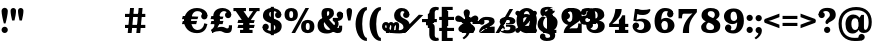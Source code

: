 SplineFontDB: 3.0
FontName: Orelega-Bold
FullName: Orelega Bold
FamilyName: Orelega
Weight: Bold
Copyright: Copyright (c) 2019 UkiyoMoji Fonts
UComments: "2019-10-17: Created with FontForge (http://fontforge.org)"
Version: 001.000
ItalicAngle: 0
UnderlinePosition: -160
UnderlineWidth: 160
Ascent: 3296
Descent: 800
InvalidEm: 0
LayerCount: 2
Layer: 0 0 "+gMyXYgAA" 1
Layer: 1 0 "+Uk2XYgAA" 0
XUID: [1021 734 -1507982095 5434]
StyleMap: 0x0020
FSType: 0
OS2Version: 0
OS2_WeightWidthSlopeOnly: 0
OS2_UseTypoMetrics: 1
CreationTime: 1571294646
ModificationTime: 1571297250
PfmFamily: 17
TTFWeight: 700
TTFWidth: 5
LineGap: 369
VLineGap: 0
OS2TypoAscent: 0
OS2TypoAOffset: 1
OS2TypoDescent: 0
OS2TypoDOffset: 1
OS2TypoLinegap: 369
OS2WinAscent: 0
OS2WinAOffset: 1
OS2WinDescent: 0
OS2WinDOffset: 1
HheadAscent: 0
HheadAOffset: 1
HheadDescent: 0
HheadDOffset: 1
OS2FamilyClass: 1025
OS2Vendor: 'Ukyo'
MarkAttachClasses: 1
DEI: 91125
LangName: 1033
Encoding: ISO8859-1
UnicodeInterp: none
NameList: AGL For New Fonts
DisplaySize: -72
AntiAlias: 0
FitToEm: 0
WinInfo: 0 13 10
BeginPrivate: 0
EndPrivate
Grid
2240 5344 m 0
 2240 -2848 l 1024
160 5344 m 4
 160 -2848 l 1028
EndSplineSet
TeXData: 1 0 0 346030 173015 115343 0 0 115343 783286 444596 497025 792723 393216 433062 380633 303038 157286 324010 404750 52429 2506097 1059062 262144
BeginChars: 256 33

StartChar: space
Encoding: 32 32 0
Width: 4096
VWidth: 0
Flags: H
LayerCount: 2
Fore
SplineSet
3440 620 m 0
 3584.76953125 619.825195312 3711.40429688 522.482421875 3748.9296875 382.71875 c 0
 3762.58886719 331.84375 3769.03808594 280.391601562 3769.03808594 228.887695312 c 0
 3769.03808594 -107.057617188 3494.66796875 -445.223632812 3157.3046875 -640 c 1
 3012.125 -494.8203125 l 1
 3309.12890625 -256.735351562 3401.80957031 -150.348632812 3405.5859375 -17.765625 c 1
 3243.26660156 -0.20703125 3120.19238281 136.733398438 3120 300 c 0
 3120 476.731445312 3263.26855469 620 3440 620 c 0
3120 1530 m 0
 3120 1706.73144531 3263.26855469 1850 3440 1850 c 0
 3616.73144531 1850 3760 1706.73144531 3760 1530 c 0
 3760 1353.26855469 3616.73144531 1210 3440 1210 c 0
 3263.26855469 1210 3120 1353.26855469 3120 1530 c 0
7830.96191406 2551.11230469 m 0
 7975.73144531 2550.9375 8102.36621094 2453.59472656 8139.89160156 2313.83105469 c 0
 8153.55078125 2262.95605469 8160 2211.50390625 8160 2160 c 0
 8160 1824.0546875 7885.62988281 1485.88867188 7548.26660156 1291.11230469 c 1
 7403.08691406 1436.29199219 l 1
 7700.09082031 1674.37695312 7792.77148438 1780.76367188 7796.54785156 1913.34667969 c 1
 7634.22851562 1930.90527344 7511.15429688 2067.84570312 7510.96191406 2231.11230469 c 0
 7510.96191406 2407.84375 7654.23046875 2551.11230469 7830.96191406 2551.11230469 c 0
8731.0703125 2551.11230469 m 0
 8875.83984375 2550.9375 9002.47460938 2453.59472656 9040 2313.83105469 c 0
 9053.65917969 2262.95605469 9060.10839844 2211.50390625 9060.10839844 2160 c 0
 9060.10839844 1824.0546875 8785.73828125 1485.88867188 8448.375 1291.11230469 c 1
 8303.1953125 1436.29199219 l 1
 8600.19921875 1674.37695312 8692.87988281 1780.76367188 8696.65625 1913.34667969 c 1
 8534.33691406 1930.90527344 8411.26269531 2067.84570312 8411.0703125 2231.11230469 c 0
 8411.0703125 2407.84375 8554.33886719 2551.11230469 8731.0703125 2551.11230469 c 0
8731.0703125 2551.11230469 m 0
 8875.83984375 2550.9375 9002.47460938 2453.59472656 9040 2313.83105469 c 0
 9053.65917969 2262.95605469 9060.10839844 2211.50390625 9060.10839844 2160 c 0
 9060.10839844 1824.0546875 8785.73828125 1485.88867188 8448.375 1291.11230469 c 1
 8303.1953125 1436.29199219 l 1
 8600.19921875 1674.37695312 8692.87988281 1780.76367188 8696.65625 1913.34667969 c 1
 8534.33691406 1930.90527344 8411.26269531 2067.84570312 8411.0703125 2231.11230469 c 0
 8411.0703125 2407.84375 8554.33886719 2551.11230469 8731.0703125 2551.11230469 c 0
6825.69433594 1291.11230469 m 0
 6680.92480469 1291.28710938 6554.29003906 1388.62988281 6516.76464844 1528.39355469 c 0
 6503.10546875 1579.26855469 6496.65625 1630.72070312 6496.65625 1682.22460938 c 0
 6496.65625 2018.16992188 6771.02636719 2356.3359375 7108.38964844 2551.11230469 c 1
 7253.56933594 2405.93261719 l 1
 6956.56542969 2167.84765625 6863.88476562 2061.4609375 6860.10839844 1928.87792969 c 1
 7022.42773438 1911.31933594 7145.50195312 1774.37890625 7145.69433594 1611.11230469 c 0
 7145.69433594 1434.38085938 7002.42578125 1291.11230469 6825.69433594 1291.11230469 c 0
5925.5859375 1291.11230469 m 0
 5780.81640625 1291.28710938 5654.18164062 1388.62988281 5616.65625 1528.39355469 c 0
 5602.99707031 1579.26855469 5596.54785156 1630.72070312 5596.54785156 1682.22460938 c 0
 5596.54785156 2018.16992188 5870.91796875 2356.3359375 6208.28125 2551.11230469 c 1
 6353.4609375 2405.93261719 l 1
 6056.45703125 2167.84765625 5963.77636719 2061.4609375 5960 1928.87792969 c 1
 6122.31933594 1911.31933594 6245.39355469 1774.37890625 6245.5859375 1611.11230469 c 0
 6245.5859375 1434.38085938 6102.31738281 1291.11230469 5925.5859375 1291.11230469 c 0
EndSplineSet
EndChar

StartChar: exclam
Encoding: 33 33 1
Width: 960
VWidth: 0
Flags: HW
LayerCount: 2
Fore
SplineSet
160 300 m 0
 160 476.73046875 303.268554688 620 480 620 c 0
 656.731445312 620 800 476.73046875 800 300 c 0
 800 123.268554688 656.731445312 -20 480 -20 c 0
 303.268554688 -20 160 123.268554688 160 300 c 0
480 2560 m 0
 656.731445312 2560 800 2416.73144531 800 2240 c 0
 800 1928.62988281 659.838867188 1303.12597656 563.6796875 960 c 1
 396.3203125 960 l 1
 300.161132812 1303.12597656 160 1928.62988281 160 2240 c 0
 160 2416.73144531 303.268554688 2560 480 2560 c 0
EndSplineSet
EndChar

StartChar: quotedbl
Encoding: 34 34 2
Width: 1640
VWidth: 0
Flags: HW
LayerCount: 2
Back
SplineSet
440 2560 m 4
 594.639648438 2560 720 2434.63964844 720 2280 c 4
 720 2007.55078125 640 1600 560 1280 c 5
 320 1280 l 5
 240 1600 160 2007.55078125 160 2280 c 4
 160 2434.63964844 285.360351562 2560 440 2560 c 4
1200 2560 m 0
 1354.63964844 2560 1480 2434.63964844 1480 2280 c 0
 1480 2007.55078125 1400 1600 1320 1280 c 1
 1080 1280 l 1
 1000 1600 920 2007.55078125 920 2280 c 0
 920 2434.63964844 1045.36035156 2560 1200 2560 c 0
EndSplineSet
Fore
Refer: 7 39 N 1 0 0 1 760 0 2
Refer: 7 39 N 1 0 0 1 0 0 2
EndChar

StartChar: numbersign
Encoding: 35 35 3
Width: 24185
VWidth: 0
Flags: HW
LayerCount: 2
Fore
SplineSet
10759.9960938 2480 m 1
 11159.9970703 2480 l 1
 10919.9980469 0 l 1
 10519.9970703 0 l 1
 10759.9960938 2480 l 1
11639.9960938 2480 m 1
 12039.9970703 2480 l 1
 11799.9980469 0 l 1
 11399.9980469 0 l 1
 11639.9960938 2480 l 1
12320 1960 m 1
 12320 1640 l 1
 10240 1640 l 1
 10240 1960 l 1
 12320 1960 l 1
12320 840 m 1
 12320 520 l 1
 10240 520 l 1
 10240 840 l 1
 12320 840 l 1
17600 2520 m 0
 17958.1162109 2520 18241.0283203 2417.20019531 18440 2240 c 0
 18605.5400391 2092.578125 18680 1960 18680 1720 c 1
 18200 1800 l 1
 18118.8759766 2108.02539062 17928.7197266 2200 17640 2200 c 0
 17227.5 2200 17000 1767.35546875 17000 1240 c 0
 17000 712.64453125 17280.5917969 280 17680 280 c 0
 18023.1679688 280 18311.4921875 575.583007812 18360 1000 c 1
 18680 920 l 1
 18573.0361328 398.53515625 18314.1357422 -40 17600 -40 c 0
 16745.8837891 -40 16280 600 16280 1240 c 0
 16280 1880 16745.8837891 2520 17600 2520 c 0
18040.0039062 1720 m 0
 18040.0039062 1896.73144531 18183.2724609 2040 18360.0039062 2040 c 0
 18536.7353516 2040 18680.0039062 1896.73144531 18680.0039062 1720 c 0
 18680.0039062 1543.26855469 18536.7353516 1400 18360.0039062 1400 c 0
 18183.2724609 1400 18040.0039062 1543.26855469 18040.0039062 1720 c 0
17745.5556641 1680 m 1
 17659.8115234 1359.99902344 l 1
 16074.2558594 1360.00097656 l 1
 16160 1680.00195312 l 1
 17745.5556641 1680 l 1
17616.9404297 1200.00097656 m 1
 17531.1962891 880 l 1
 16074.2558594 880.001953125 l 1
 16160 1200.00292969 l 1
 17616.9404297 1200.00097656 l 1
19240 160 m 1
 19200 0 l 1
 19040 320 l 1
 19280 480 19400 640 19400 880 c 0
 19400 1200 19281.4482422 1360 19280 1720 c 0
 19278.0195312 2211.10253906 19680 2520 20240 2520 c 0
 20600 2520 21120 2301.82226562 21120 1840 c 1
 20800 1840 l 1
 20800 2080 20600 2200 20360 2200 c 0
 20160 2200 19920 2040 19920 1720 c 0
 19920 1520 19960 1400.171875 19960 1240 c 0
 19960 840 19600 360 19240 160 c 1
20480 1840 m 0
 20480 2016.73144531 20623.2685547 2160 20800 2160 c 0
 20976.7314453 2160 21120 2016.73144531 21120 1840 c 0
 21120 1663.26855469 20976.7314453 1520 20800 1520 c 0
 20623.2685547 1520 20480 1663.26855469 20480 1840 c 0
19120 240 m 0
 19543.4277344 577.930664062 19880 640 20160 640 c 0
 20440 640 20560 480 20680 480 c 0
 20840 480 20880 501.8828125 20880 800 c 1
 21200 800 l 1
 21200 200 21120 0 20680 0 c 0
 20280 0 20240 200 19960 200 c 0
 19680 200 19418.7158203 150.966796875 19200 0 c 1024
20320 1680 m 1
 20234.2558594 1359.99902344 l 1
 19000 1360.00097656 l 1
 19085.7441406 1680.00195312 l 1
 20320 1680 l 1
20320 1200.00097656 m 1
 20234.2558594 880 l 1
 19000 880.001953125 l 1
 19085.7441406 1200.00292969 l 1
 20320 1200.00097656 l 1
21345.4521484 2480 m 1
 22625.4521484 2480 l 1
 22625.4521484 2160 l 1
 21345.4521484 2160 l 1
 21345.4521484 2480 l 1
22945.4521484 2480 m 1
 24025.4521484 2480 l 1
 24025.4521484 2160 l 1
 22945.4521484 2160 l 1
 22945.4521484 2480 l 1
23486.6542969 2348.21484375 m 1
 23745.4501953 2160 l 1
 22880.2822266 970.39453125 l 1
 22621.4863281 1158.609375 l 1
 23486.6542969 2348.21484375 l 1
22400 1040 m 1
 21585.4521484 2160 l 1
 22376.8115234 2160 l 1
 22917.5839844 1416.4296875 l 1
 22400 1040 l 1
22341.4882812 1320 m 1
 22981.4882812 1320 l 1
 22981.4882812 320 l 1
 23301.4882812 320 l 1
 23301.4882812 0 l 1
 22021.4882812 0 l 1
 22021.4882812 320 l 1
 22341.4882812 320 l 1
 22341.4882812 1320 l 1
23520 1320 m 1
 23434.2558594 999.999023438 l 1
 21760 1000.00097656 l 1
 21845.7441406 1320.00195312 l 1
 23520 1320 l 1
23520 840.000976562 m 1
 23434.2558594 520 l 1
 21760 520.001953125 l 1
 21845.7441406 840.002929688 l 1
 23520 840.000976562 l 1
EndSplineSet
EndChar

StartChar: dollar
Encoding: 36 36 4
Width: 2280
VWidth: 0
Flags: HW
LayerCount: 2
Fore
SplineSet
840 1920 m 4
 840 1321.78417969 2112 1553.953125 2120 720 c 4
 2124.22363281 279.850585938 1720 -40 1160 -40 c 4
 800 -40 160 131.478515625 160 640 c 5
 480 640 l 5
 480 400 720 280 1040 280 c 4
 1320 280 1480 360 1480 560 c 4
 1480 1158.21386719 208 926.045898438 200 1760 c 4
 195.776367188 2200.14941406 560 2520 1120 2520 c 4
 1480 2520 2080 2348.52148438 2080 1840 c 5
 1760 1840 l 5
 1760 2080 1560 2200 1240 2200 c 4
 960 2200 840 2120 840 1920 c 4
800 640 m 4
 800 463.268554688 656.731445312 320 480 320 c 4
 303.268554688 320 160 463.268554688 160 640 c 4
 160 816.731445312 303.268554688 960 480 960 c 4
 656.731445312 960 800 816.731445312 800 640 c 4
1440 1840 m 4
 1440 2016.73144531 1583.26855469 2160 1760 2160 c 4
 1936.73144531 2160 2080 2016.73144531 2080 1840 c 4
 2080 1663.26855469 1936.73144531 1520 1760 1520 c 4
 1583.26855469 1520 1440 1663.26855469 1440 1840 c 4
1000 2640 m 5
 1320 2640 l 5
 1320 -160 l 5
 1000 -160 l 5
 1000 2640 l 5
EndSplineSet
EndChar

StartChar: percent
Encoding: 37 37 5
Width: 3374
VWidth: 0
Flags: HW
LayerCount: 2
Back
SplineSet
2218.45214844 2480 m 5
 2587.95214844 2480 l 5
 1156.12402344 0 l 5
 786.624023438 0 l 5
 2218.45214844 2480 l 5
EndSplineSet
Fore
SplineSet
840 2520 m 0
 1200 2519.99804688 1520 2350 1520 1840 c 0
 1520 1330 1200 1160.00195312 840 1160 c 0
 480 1160.00195312 160 1330 160 1840 c 0
 160 2350 480 2519.99804688 840 2520 c 0
840 2200 m 0
 720 2200 640 2140 640 1840 c 0
 640 1540 720 1480 840 1480 c 0
 960 1480 1040 1540 1040 1840 c 0
 1040 2140 960 2200 840 2200 c 0
2534.58007812 1320 m 0
 2894.58007812 1319.99804688 3214.58007812 1150 3214.58007812 640 c 0
 3214.58007812 130 2894.58007812 -39.998046875 2534.58007812 -40 c 0
 2174.58007812 -39.998046875 1854.58007812 130 1854.58007812 640 c 0
 1854.58007812 1150 2174.58007812 1319.99804688 2534.58007812 1320 c 0
2534.58007812 1000 m 0
 2414.58007812 1000 2334.58007812 940 2334.58007812 640 c 0
 2334.58007812 340 2414.58007812 280 2534.58007812 280 c 0
 2654.58007812 280 2734.58007812 340 2734.58007812 640 c 0
 2734.58007812 940 2654.58007812 1000 2534.58007812 1000 c 0
EndSplineSet
Refer: 15 47 S 1 0 0 1 707 0 2
EndChar

StartChar: ampersand
Encoding: 38 38 6
Width: 2936
VWidth: 0
Flags: HW
LayerCount: 2
Fore
SplineSet
1120 1920 m 4
 1128.65625 1639.98730469 1306.30566406 1354.78027344 1560 1080 c 4
 1849.91210938 765.9921875 2109.33984375 480 2280 480 c 4
 2338.68359375 480 2360 520 2360 720 c 5
 2680 720 l 5
 2680 560 l 6
 2680 287.497070312 2666.55175781 235.26953125 2600 120 c 4
 2530.71582031 0 2377.05859375 -44.0068359375 2200 -40 c 4
 1823.76757812 -31.4853515625 1473.32910156 322.79296875 1120 720 c 4
 759.59375 1125.16210938 560 1576.62890625 560 1920 c 4
 560 2240 656 2520 1176 2520 c 4
 1656 2520 1840 2360 1840 1960 c 5
 1360 2000 l 5
 1360 2160 1320 2200 1240 2200 c 4
 1160 2200 1113.8203125 2119.90429688 1120 1920 c 4
2120 1840 m 4
 2120 2016.73144531 2263.26855469 2160 2440 2160 c 4
 2616.73144531 2160 2760 2016.73144531 2760 1840 c 4
 2760 1663.26855469 2616.73144531 1520 2440 1520 c 4
 2263.26855469 1520 2120 1663.26855469 2120 1840 c 4
1360 2000 m 5
 1840 1960 l 5
 1840 1720 1642.94824219 1555.48730469 1400 1400 c 4
 1309.45800781 1342.05371094 1004.85253906 1188.28417969 920 1160 c 4
 859.392578125 1139.79785156 800 1081.78808594 800 880 c 4
 800 600 991.564453125 320 1280 320 c 4
 1403.99609375 320 1571.33203125 379.10546875 1660.828125 480 c 4
 1744.20800781 573.997070312 2056.23242188 446.051757812 1880 252.1953125 c 4
 1724.68847656 81.3486328125 1447.88769531 -40 1120 -40 c 4
 420.059570312 -40 160 320 160 800 c 4
 160 1160 400 1420 640 1480 c 4
 960 1560 1058.20800781 1654.80273438 1200 1720 c 4
 1325.89355469 1777.88671875 1360 1880 1360 2000 c 5
2717.12792969 2000 m 5
 2769.87988281 1908.63183594 2776 1807.36035156 2776 1708.39355469 c 4
 2776 1460.75 2553.16015625 1227.53417969 2240 1200 c 5
 2360 1040 2360 640 2120 480 c 5
 1800 680 l 5
 1960 760 2040 1120 1720 1200 c 5
 1720 1520 l 5
 2160 1520 l 6
 2370.40820312 1520 2532.37597656 1680 2440 1840 c 5
 2717.12792969 2000 l 5
EndSplineSet
EndChar

StartChar: quotesingle
Encoding: 39 39 7
Width: 880
VWidth: 0
Flags: HW
LayerCount: 2
Fore
SplineSet
440 2560 m 4
 594.639648438 2560 720 2434.63964844 720 2280 c 4
 720 2007.55078125 640 1600 560 1280 c 5
 320 1280 l 5
 240 1600 160 2007.55078125 160 2280 c 4
 160 2434.63964844 285.360351562 2560 440 2560 c 4
EndSplineSet
EndChar

StartChar: parenleft
Encoding: 40 40 8
Width: 1479
VWidth: 0
Flags: HW
LayerCount: 2
Fore
SplineSet
1319.9921875 -480 m 1
 1319.9921875 -800 l 1
 559.9921875 -800 160 144.647460938 160 920 c 0
 160 1695.35253906 559.9921875 2640 1319.9921875 2640 c 1
 1319.9921875 2320 l 1
 1039.9921875 2323.76464844 840 1649.02050781 840 920 c 0
 840 190.979492188 1039.9921875 -480 1319.9921875 -480 c 1
EndSplineSet
EndChar

StartChar: parenright
Encoding: 41 41 9
Width: 1479
VWidth: 0
Flags: HW
LayerCount: 2
Fore
Refer: 8 40 N 1 0 0 1 0 0 2
EndChar

StartChar: asterisk
Encoding: 42 42 10
Width: 4096
VWidth: 0
Flags: HW
LayerCount: 2
Fore
SplineSet
14760 1892.85449219 m 0
 15201.5996094 1892.85449219 15560 1534.45507812 15560 1092.85449219 c 0
 15560 651.254882812 15201.5996094 292.854492188 14760 292.854492188 c 0
 14318.4003906 292.854492188 13960 651.254882812 13960 1092.85449219 c 0
 13960 1534.45507812 14318.4003906 1892.85449219 14760 1892.85449219 c 0
14760 1572.85449219 m 0
 14495.0400391 1572.85449219 14280 1357.81445312 14280 1092.85449219 c 0
 14280 827.89453125 14495.0400391 612.854492188 14760 612.854492188 c 0
 15024.9599609 612.854492188 15240 827.89453125 15240 1092.85449219 c 0
 15240 1357.81445312 15024.9599609 1572.85449219 14760 1572.85449219 c 0
2000 2520 m 0
 2432.98046875 2520 2800 2293.6796875 2800 1840 c 1
 2480 1840 l 1
 2357.54003906 2007.36132812 l 1
 2357.54003906 2135.64160156 2216.31152344 2200 2120 2200 c 0
 1960 2200 1880 2120 1880 1920 c 0
 1880 1321.78417969 2832 1553.953125 2840 720 c 0
 2844.22363281 279.850585938 2360 -40 1800 -40 c 0
 720 -40 0 131.478515625 0 640 c 1
 320 640 l 1
 320 360 960 280 1680 280 c 0
 1960 280 2200 360 2200 560 c 0
 2200 1158.21386719 1248 926.045898438 1240 1760 c 0
 1235.77636719 2200.14941406 1560 2520 2000 2520 c 0
2160 1840 m 0
 2160 2016.73144531 2303.26855469 2160 2480 2160 c 0
 2656.73144531 2160 2800 2016.73144531 2800 1840 c 0
 2800 1663.26855469 2656.73144531 1520 2480 1520 c 0
 2303.26855469 1520 2160 1663.26855469 2160 1840 c 0
392 1080 m 0
 636.66015625 1080 689.024414062 962.0546875 720 800 c 1
 640 800 l 1
 787.368164062 800 l 1
 796.904296875 750.096679688 798.31640625 696.151367188 792 640 c 2
 720 0 l 1
 400 0 l 1
 472 640 l 2
 481.068359375 720.594726562 440.971679688 760 392 760 c 0
 352 760 320 720 320 640 c 1
 0 640 l 1
 0 920 192 1080 392 1080 c 0
920 1080 m 0
 1134.07617188 1080 1183.93164062 962.055664062 1200 800 c 1
 1160 800 l 1
 1274.69628906 800 l 1
 1279.64355469 750.096679688 1278.31640625 696.151367188 1272 640 c 2
 1200 0 l 1
 880 0 l 1
 952 640 l 2
 961.068359375 720.594726562 920.971679688 760 872 760 c 0
 832 760 792 720 792 640 c 1
 640 760 l 1
 640 960 800 1080 920 1080 c 0
1440 1080 m 0
 1720 1080 1778.83203125 878.49609375 1752 640 c 2
 1680 0 l 1
 1360 0 l 1
 1432 640 l 2
 1441.06835938 720.594726562 1400.97167969 760 1352 760 c 0
 1312 760 1272 720 1272 640 c 1
 1120 760 l 1
 1120 960 1320 1080 1440 1080 c 0
5440 2640 m 0
 5640 2640 5767.24414062 2612.02539062 5840 2560 c 1
 5752 2288 l 1
 5728.59570312 2311.24414062 5657.06835938 2320 5600 2320 c 0
 5507.01171875 2320 5400 2200 5400 2080 c 2
 5400 1320 l 2
 5400 1040 5320 955.025390625 5040 880 c 1
 5040 760 l 1
 4520 760 l 1
 4520 1080 l 1
 4640 1080 l 2
 4774.4921875 1080 4840 1176.171875 4840 1280 c 2
 4840 2040 l 2
 4840 2400 5120 2640 5440 2640 c 0
5440 -800 m 0
 5120 -800 4840 -560 4840 -200 c 2
 4840 560 l 2
 4840 663.828125 4774.4921875 760 4640 760 c 2
 4520 760 l 1
 4520 1080 l 1
 5040 1080 l 1
 5040 960 l 1
 5320 884.974609375 5400 800 5400 520 c 2
 5400 -240 l 2
 5400 -360 5507.01171875 -480 5600 -480 c 0
 5657.06835938 -480 5728.59570312 -471.244140625 5752 -448 c 1
 5840 -720 l 1
 5767.24414062 -772.025390625 5640 -800 5440 -800 c 0
6120 2640 m 1
 7240 2640 l 1
 7240 2320 l 1
 6680 2320 l 1
 6680 -480 l 1
 7240 -480 l 1
 7240 -800 l 1
 6120 -800 l 1
 6120 2640 l 1
8680 2376 m 1
 8680 2056 l 1
 8680 1145.7265625 l 1
 8600 1185.7265625 l 1
 8600 1465.7265625 8360 1730.74121094 8360 2056 c 0
 8360 2232.73144531 8503.26757812 2376 8680 2376 c 1
8680 2376 m 1
 8856.73242188 2376 9000 2232.73144531 9000 2056 c 0
 9000 1730.74121094 8760 1465.7265625 8760 1185.7265625 c 1
 8680 1145.7265625 l 1
 8680 2056 l 1
 8680 2376 l 1
9850.05957031 1525.90039062 m 1
 9545.71972656 1427.01464844 l 1
 8680 1145.72460938 l 1
 8693.3203125 1234.16992188 l 1
 8959.61621094 1320.69433594 9137.49609375 1630.84179688 9446.8359375 1731.35253906 c 0
 9614.91601562 1785.96582031 9795.44433594 1693.98242188 9850.05957031 1525.90039062 c 1
9850.05957031 1525.90136719 m 1
 9904.671875 1357.81933594 9812.68847656 1177.29101562 9644.60839844 1122.67773438 c 0
 9335.26757812 1022.16699219 9009.05957031 1168.52636719 8742.76367188 1082.00195312 c 1
 8680 1145.72558594 l 1
 9545.71972656 1427.015625 l 1
 9850.05957031 1525.90136719 l 1
9403.13574219 150.413085938 m 1
 9215.04394531 409.298828125 l 1
 8680 1145.72558594 l 1
 8768.23242188 1160.38769531 l 1
 8932.81152344 933.862304688 9282.74804688 860.530273438 9473.92773438 597.389648438 c 0
 9577.80761719 454.411132812 9546.11230469 254.293945312 9403.13574219 150.413085938 c 1
9403.13574219 150.415039062 m 1
 9260.15625 46.5341796875 9060.03613281 78.23046875 8956.15625 221.208984375 c 0
 8764.97558594 484.348632812 8803.36816406 839.818359375 8638.78808594 1066.34375 c 1
 8679.99609375 1145.7265625 l 1
 9215.04394531 409.299804688 l 1
 9403.13574219 150.415039062 l 1
7956.86425781 150.413085938 m 1
 8144.95605469 409.298828125 l 1
 8680 1145.72558594 l 1
 8721.21191406 1066.34179688 l 1
 8556.63183594 839.817382812 8595.02441406 484.34765625 8403.83984375 221.20703125 c 0
 8299.96386719 78.228515625 8099.84375 46.533203125 7956.86425781 150.413085938 c 1
7956.86425781 150.413085938 m 1
 7813.88769531 254.293945312 7782.19238281 454.411132812 7886.07226562 597.389648438 c 0
 8077.25195312 860.530273438 8427.18847656 933.862304688 8591.76757812 1160.38769531 c 1
 8680 1145.72558594 l 1
 8144.95605469 409.298828125 l 1
 7956.86425781 150.413085938 l 1
7509.94042969 1525.90039062 m 1
 7814.28027344 1427.01464844 l 1
 8680 1145.72460938 l 1
 8617.23632812 1082.00097656 l 1
 8350.94042969 1168.52539062 8024.73242188 1022.16601562 7715.39160156 1122.67675781 c 0
 7547.31152344 1177.2890625 7455.328125 1357.81835938 7509.94042969 1525.90039062 c 1
7509.94042969 1525.8984375 m 1
 7564.55175781 1693.98046875 7745.08398438 1785.96484375 7913.1640625 1731.3515625 c 0
 8222.50390625 1630.84082031 8400.38378906 1320.69335938 8666.6796875 1234.16894531 c 1
 8680 1145.72363281 l 1
 7814.28027344 1427.01367188 l 1
 7509.94042969 1525.8984375 l 1
15624 2224 m 0
 15756.5478516 2224 15864 2116.54785156 15864 1984 c 0
 15864 1917.72558594 15837.1357422 1857.72851562 15793.7041016 1814.296875 c 0
 15632.8320312 1653.421875 15511.1240234 1757.99023438 15313.1318359 1560 c 1
 15200 1560 l 1
 15200 1673.1328125 l 1
 15397.9921875 1871.12304688 15293.4199219 1992.828125 15454.2958984 2153.703125 c 0
 15497.7236328 2197.13476562 15557.7236328 2224 15624 2224 c 0
15864 256 m 0
 15864 123.452148438 15756.5478516 16 15624 16 c 0
 15557.7236328 16 15497.7275391 42.8642578125 15454.2958984 86.2958984375 c 0
 15293.4199219 247.16796875 15397.9882812 368.875976562 15200 566.868164062 c 1
 15200 680 l 1
 15313.1318359 680 l 1
 15511.1240234 482.0078125 15632.828125 586.580078125 15793.7041016 425.704101562 c 0
 15837.1357422 382.276367188 15864 322.276367188 15864 256 c 0
13896 16 m 0
 13763.4521484 16 13656 123.452148438 13656 256 c 0
 13656 322.274414062 13682.8642578 382.271484375 13726.2958984 425.703125 c 0
 13887.1679688 586.578125 14008.8759766 482.009765625 14206.8681641 680 c 1
 14320 680 l 1
 14320 566.8671875 l 1
 14122.0078125 368.876953125 14226.5800781 247.171875 14065.7041016 86.296875 c 0
 14022.2763672 42.865234375 13962.2763672 16 13896 16 c 0
13656 1984 m 0
 13656 2116.54785156 13763.4521484 2224 13896 2224 c 0
 13962.2763672 2224 14022.2724609 2197.13574219 14065.7041016 2153.70410156 c 0
 14226.5800781 1992.83203125 14122.0117188 1871.12402344 14320 1673.13183594 c 1
 14320 1560 l 1
 14206.8681641 1560 l 1
 14008.8759766 1757.9921875 13887.171875 1653.41992188 13726.2958984 1814.29589844 c 0
 13682.8642578 1857.72363281 13656 1917.72363281 13656 1984 c 0
EndSplineSet
EndChar

StartChar: plus
Encoding: 43 43 11
Width: 4096
VWidth: 0
Flags: H
LayerCount: 2
Fore
SplineSet
4560 1600 m 1
 4960 1600 l 1
 4960 320 l 1
 5280 320 l 1
 5280 0 l 1
 4079.99121094 0 l 1
 4079.99121094 320 l 1
 4400 320 l 1
 4400 960 l 1
 4079.99121094 960 l 1
 4079.99121094 1280 l 1
 4159.99121094 1280 l 2
 4320 1280 4400 1322.87207031 4560 1600 c 1
5840 1120 m 0
 5840 1274.63964844 5965.36035156 1400 6120 1400 c 0
 6274.63964844 1400 6400 1274.63964844 6400 1120 c 0
 6400 965.360351562 6274.63964844 840 6120 840 c 0
 5965.36035156 840 5840 965.360351562 5840 1120 c 0
5840 1120 m 0
 5840 1400 6160 1640 6520 1640 c 0
 7219.94140625 1640 7440 1520 7440 1160 c 0
 7440 720 6360 480 6360 320 c 1
 6146.984375 156.830078125 5840 0 5840 0 c 1
 5840 560 6240 760 6600 920 c 0
 6731.79199219 978.57421875 6880 1080 6880 1160 c 0
 6880 1280 6808.43554688 1320 6520 1320 c 0
 6280.48730469 1320 6091.42871094 1120 6160 1000 c 1024
7920 480 m 0
 7920 634.639648438 8045.36035156 760 8200 760 c 0
 8354.63964844 760 8480 634.639648438 8480 480 c 0
 8480 325.360351562 8354.63964844 200 8200 200 c 0
 8045.36035156 200 7920 325.360351562 7920 480 c 0
7920 480 m 0
 7920 200 8100.05859375 -40 8800 -40 c 0
 9400 -40 9600 160 9600 480 c 0
 9600 720 9479.99121094 840 8999.99121094 840 c 2
 8600 840 l 1
 8600 640 l 1
 8800 640 l 2
 9000 640 9040 600 9040 520 c 0
 9040 320 8920 280 8719.99121094 280 c 0
 8480.47851562 280 8320 330.717773438 8360 480 c 1024
10719.9912109 1600 m 1
 11279.9912109 1600 l 1
 11120 1200 10800 880 10520 720 c 1
 10999.9912109 720 l 1
 10999.9912109 1000 l 1
 11120 1080 11200 1200 11240 1280 c 1
 11480 1280 l 1
 11480 720 l 1
 11680 720 l 1
 11680 400 l 1
 11480 400 l 1
 11480 320 l 1
 11680 320 l 1
 11680 0 l 1
 10640 0 l 1
 10640 320 l 1
 10999.9912109 320 l 1
 10999.9912109 400 l 1
 10079.9912109 400 l 1
 10079.9912109 720 l 1
 10360 960 10600 1280 10719.9912109 1600 c 1
5840 0 m 1
 7440 0 l 1
 7440 640 l 1
 7080 640 l 1
 7080 400 l 1
 6320 400 l 1025
7960 1120 m 0
 7960 1274.63964844 8085.36035156 1400 8240 1400 c 0
 8394.63964844 1400 8520 1274.63964844 8520 1120 c 0
 8520 965.360351562 8394.63964844 840 8240 840 c 0
 8085.36035156 840 7960 965.360351562 7960 1120 c 0
7960 1120 m 0
 7960 1400 8160 1640 8800 1640 c 0
 9360 1640 9560 1400 9560 1160 c 0
 9560 920 9280 800 8999.99121094 800 c 2
 8600 800 l 1
 8600 960 l 1
 8800 960 l 2
 9000 960 9000 1040 9000 1120 c 0
 9000 1280 8920 1320 8719.99121094 1320 c 0
 8480.47851562 1320 8400 1269.28222656 8440 1120 c 1024
13040 2240 m 0
 13040 2394.63964844 13165.3603516 2520 13320 2520 c 0
 13474.6396484 2520 13600 2394.63964844 13600 2240 c 0
 13600 2085.36035156 13474.6396484 1960 13320 1960 c 0
 13165.3603516 1960 13040 2085.36035156 13040 2240 c 0
13120 -280 m 0
 13120 -70.599609375 12843.6035156 -55.5732421875 12584.7744141 24.4189453125 c 0
 12160 155.696289062 11840 440 11840 880 c 0
 11840 1280 12080 1640 12560 1800 c 1
 12760 1640 l 1
 12560 1540 12400 1259.75585938 12400 1000 c 0
 12400 680 12520.6953125 489.794921875 12935.5849609 375.876953125 c 0
 13240.2275391 292.229492188 13640 221.974609375 13640 -200 c 0
 13640 -680 13240 -800 12762.4121094 -800 c 0
 12360 -800 12080 -640 12080 -360 c 1
 12080 -360 l 1
 12560 -360 l 1
 12600 -429.284179688 12640 -480 12800 -480 c 0
 13080 -480 13120 -410.896484375 13120 -280 c 0
13160 80 m 0
 13480 200 13880 449.083007812 13880 1080 c 0
 13880 1480 13491.4775391 1784.74316406 12935.5849609 1935.87695312 c 0
 12749.1767578 1986.55664062 12600 2048.22070312 12600 2200 c 0
 12600 2330.89648438 12708.0400391 2360 12880 2360 c 0
 13040 2360 13080 2309.28417969 13120 2240 c 1
 13600 2240 l 1
 13600 2440 13360 2640 12917.5878906 2640 c 0
 12520 2640 12120 2560 12120 2080 c 0
 12120 1755.98046875 12346.7041016 1648.65722656 12584.7744141 1584.41894531 c 0
 13120 1440 13320 1160 13320 960 c 0
 13320 720 13200 400 12960 280 c 1024
15119.9912109 2520 m 0
 15583.9140625 2520.00195312 15960 2186.56445312 15960 1677.14257812 c 0
 15960 1167.72070312 15583.9140625 834.284179688 15119.9912109 834.286132812 c 0
 14656.0732422 834.288085938 14279.9912109 1167.72460938 14279.9912109 1677.14257812 c 0
 14279.9912109 2186.56152344 14656.0732422 2519.99804688 15119.9912109 2520 c 0
15119.9921875 2200 m 0
 14945.4667969 2201.63867188 14839.9912109 2073.02050781 14839.9912109 1677.14257812 c 0
 14839.9912109 1281.265625 14945.4667969 1154.28710938 15119.9921875 1154.28613281 c 0
 15294.5185547 1154.28515625 15400 1288.734375 15400 1677.14257812 c 0
 15400 2065.55078125 15294.5185547 2198.36132812 15119.9921875 2200 c 0
16274.2851562 2120 m 0
 16274.2851562 2276.21777344 16400.9248047 2402.85742188 16557.1425781 2402.85742188 c 0
 16713.3603516 2402.85742188 16840 2276.21777344 16840 2120 c 0
 16840 1963.78222656 16713.3603516 1837.14257812 16557.1425781 1837.14257812 c 0
 16400.9248047 1837.14257812 16274.2851562 1963.78222656 16274.2851562 2120 c 0
16720 1761.140625 m 0
 17065.265625 1761.140625 17218.0351562 1670.32910156 17351.2011719 1459.45996094 c 1
 17274.2363281 1338.78125 l 1
 17351.2011719 1218.109375 l 1
 17201.7939453 916.043945312 17065.265625 840 16720 840 c 0
 16400 840 16160 1000 16160 1338.78125 c 0
 16160 1640 16400 1761.140625 16720 1761.140625 c 0
16971.703125 1515.77539062 m 0
 16801.3720703 1515.77539062 16720 1459.45507812 16720 1338.78125 c 0
 16720 1200.44042969 16783.7050781 1121.57324219 16952.2695312 1121.57324219 c 0
 17077.7998047 1121.57324219 17219.1435547 1245.64648438 17267.5136719 1337.921875 c 1
 17207.1689453 1423.25195312 17075.7578125 1515.77539062 16971.703125 1515.77539062 c 0
17760 1845.12304688 m 2
 17760 1200 l 1
 17840 1200 l 1
 17840 880 l 1
 17377.1425781 880 l 1
 17240 1200 l 1
 17240 1903.68652344 l 2
 17240 2148.57128906 17172.8037109 2200 16960 2200 c 0
 16868.5712891 2200 16810.4560547 2177.03613281 16800 2160 c 2
 16557.1425781 2040 l 1
 16357.1318359 2320.01074219 l 1
 16482.1621094 2445.04101562 16659.5800781 2520 17048.3642578 2520 c 0
 17494.8759766 2520 17760 2250.70507812 17760 1845.12304688 c 2
2360 2240 m 1
 2680 2240 l 1
 2680 1640 l 1
 3280 1640 l 1
 3280 1320 l 1
 2680 1320 l 1
 2680 720 l 1
 2360 720 l 1
 2360 1320 l 1
 1760 1320 l 1
 1760 1640 l 1
 2360 1640 l 1
 2360 2240 l 1
1760 560 m 1
 3280 560 l 1
 3280 240 l 1
 1760 240 l 1
 1760 560 l 1
600 2000 m 1
 920 2000 l 1
 920 1400 l 1
 1520 1400 l 1
 1520 1080 l 1
 920 1080 l 1
 920 480 l 1
 600 480 l 1
 600 1080 l 1
 0 1080 l 1
 0 1400 l 1
 600 1400 l 1
 600 2000 l 1
-320 1840 m 1
 132.546875 1840 l 1
 -1707.453125 0 l 1
 -2160 0 l 1
 -320 1840 l 1
12080 -360 m 0
 12080 -205.360351562 12205.3603516 -80 12360 -80 c 0
 12514.6396484 -80 12640 -205.360351562 12640 -360 c 0
 12640 -514.639648438 12514.6396484 -640 12360 -640 c 0
 12205.3603516 -640 12080 -514.639648438 12080 -360 c 0
EndSplineSet
EndChar

StartChar: comma
Encoding: 44 44 12
Width: 960
VWidth: 0
Flags: HW
LayerCount: 2
Fore
SplineSet
480 620 m 4
 624.76953125 619.825195312 751.404296875 522.482421875 788.9296875 382.71875 c 4
 802.588867188 331.84375 809.038085938 280.391601562 809.038085938 228.887695312 c 4
 809.038085938 -107.057617188 534.66796875 -445.223632812 197.3046875 -640 c 5
 52.125 -494.8203125 l 5
 349.12890625 -256.735351562 441.809570312 -150.348632812 445.5859375 -17.765625 c 5
 283.266601562 -0.20703125 160.192382812 136.733398438 160 300 c 4
 160 476.731445312 303.268554688 620 480 620 c 4
EndSplineSet
EndChar

StartChar: hyphen
Encoding: 45 45 13
Width: 1400
VWidth: 0
Flags: HW
LayerCount: 2
Fore
SplineSet
160 960 m 5
 160 1280 l 5
 1240 1280 l 5
 1240 960 l 5
 160 960 l 5
EndSplineSet
EndChar

StartChar: period
Encoding: 46 46 14
Width: 960
VWidth: 0
Flags: HW
LayerCount: 2
Fore
SplineSet
160 300 m 4
 160 476.73046875 303.268554688 620 480 620 c 4
 656.731445312 620 800 476.73046875 800 300 c 4
 800 123.268554688 656.731445312 -20 480 -20 c 4
 303.268554688 -20 160 123.268554688 160 300 c 4
EndSplineSet
EndChar

StartChar: slash
Encoding: 47 47 15
Width: 2121
VWidth: 0
Flags: HW
LayerCount: 2
Fore
SplineSet
1592 2480 m 5
 1961 2480 l 5
 530 0 l 5
 160 0 l 5
 1592 2480 l 5
EndSplineSet
EndChar

StartChar: zero
Encoding: 48 48 16
Width: 2400
VWidth: 0
Flags: HW
LayerCount: 2
Fore
SplineSet
1200 2520 m 3
 1774 2520 2240 2012 2240 1237 c 3
 2240 462 1774 -46 1200 -46 c 3
 626 -46 160 462 160 1237 c 3
 160 2012 626 2520 1200 2520 c 3
1200 2200 m 3
 975.979911615 2200 840 1966 840 1237 c 3
 840 508 976 274 1200 274 c 3
 1424 274 1560 522 1560 1237 c 3
 1560 1952 1424.02008838 2200 1200 2200 c 3
EndSplineSet
EndChar

StartChar: one
Encoding: 49 49 17
Width: 2400
VWidth: 0
Flags: HW
LayerCount: 2
Fore
SplineSet
1080 2480 m 1
 1480 2480 l 1
 1480 320 l 1
 1880 320 l 1
 1880 0 l 1
 520 0 l 1
 520 320 l 1
 920 320 l 1
 920 1840 l 1
 520 1840 l 1
 520 2160 l 1
 600 2160 l 2
 800 2160 920 2203 1080 2480 c 1
EndSplineSet
EndChar

StartChar: two
Encoding: 50 50 18
Width: 2400
VWidth: 0
Flags: HW
LayerCount: 2
Fore
SplineSet
280 1720 m 3
 280 1897 423 2040 600 2040 c 3
 777 2040 920 1897 920 1720 c 0
 920 1543 777 1400 600 1400 c 3
 423 1400 280 1543 280 1720 c 3
323 1560 m 0
 88 1967 460 2520 1160 2520 c 3
 1860 2520 2120 2160 2120 1800 c 3
 2120 1200 1600 1045 1280 800 c 0
 1067 637 939 600 800 360 c 1
 560 133 l 1
 280 0 l 3
 280 520 760 880 1120 1160 c 0
 1345 1335 1440 1558 1440 1760 c 3
 1440 2040 1288 2200 1000 2200 c 3
 760 2200 440 1960 600 1680 c 0
 323 1560 l 0
280 0 m 1
 600 360 l 1
 840 440 l 2
 915 465 999 480 1080 480 c 2
 1600 480 l 6
 1720 480 1760 681 1760 800 c 6
 1760 960 l 5
 2120 960 l 5
 2120 0 l 5
 280 0 l 1
EndSplineSet
EndChar

StartChar: three
Encoding: 51 51 19
Width: 2400
VWidth: 0
Flags: HW
LayerCount: 2
Fore
SplineSet
280 1720 m 4
 280 1897 423 2040 600 2040 c 4
 777 2040 920 1897 920 1720 c 4
 920 1543 777 1400 600 1400 c 4
 423 1400 280 1543 280 1720 c 4
323 1560 m 4
 88 1967 460 2520 1160 2520 c 4
 1860 2520 2080 2160 2080 1800 c 4
 2080 1400 1520 1200 1280 1200 c 5
 920 1400 l 5
 1320 1400 1400 1558 1400 1760 c 4
 1400 2040 1288 2200 1000 2200 c 4
 760 2200 440 1960 600 1680 c 4
 323 1560 l 4
280 760 m 4
 280 937 423 1080 600 1080 c 4
 777 1080 920 937 920 760 c 4
 920 583 777 440 600 440 c 4
 423 440 280 583 280 760 c 4
323 920 m 4
 600 800 l 4
 440 520 760 280 1000 280 c 4
 1288 280 1440 440 1440 720 c 4
 1440 922 1320 1080 920 1080 c 5
 920 1400 l 5
 1280 1264 l 5
 1760 1264 2120 1080 2120 680 c 4
 2120 320 1860 -40 1160 -40 c 4
 460 -40 88 513 323 920 c 4
EndSplineSet
EndChar

StartChar: four
Encoding: 52 52 20
Width: 2400
VWidth: 0
Flags: HW
LayerCount: 2
Fore
SplineSet
860 2480 m 5
 1500 2480 l 5
 1500 1840 1100 1400 540 960 c 5
 1220 960 l 5
 1220 1343 l 5
 1372 1493 1503 1669 1567 1840 c 5
 1860 1840 l 5
 1860 960 l 5
 2180 960 l 5
 2180 640 l 5
 1860 640 l 5
 1860 320 l 5
 2180 320 l 5
 2180 0 l 5
 820 0 l 5
 820 320 l 5
 1220 320 l 5
 1220 640 l 5
 220 640 l 5
 220 960 l 5
 700 1440 820 2040 860 2480 c 5
EndSplineSet
EndChar

StartChar: five
Encoding: 53 53 21
Width: 2400
VWidth: 0
Flags: HW
LayerCount: 2
Fore
SplineSet
294 760 m 0
 294 937 437 1080 614 1080 c 0
 791 1080 934 937 934 760 c 0
 934 583 791 440 614 440 c 0
 437 440 294 583 294 760 c 0
337 920 m 0
 614 800 l 0
 454 520 774 280 1014 280 c 0
 1302 280 1454 440 1454 720 c 0
 1454 1160 1254 1280 654 1200 c 1
 334 1280 l 1
 654 1360 l 1
 1454 1720 2134 1320 2134 680 c 0
 2134 320 1874 -40 1174 -40 c 0
 474 -40 102 513 337 920 c 0
347 1278 m 1
 512 2480 l 1
 815 2438 l 1
 651 1237 l 1
 347 1278 l 1
694 2000 m 0
 512 2480 l 1
 814 2480 l 1
 974 2440 1054 2400 1334 2400 c 0
 1614 2400 1834 2421 2054 2480 c 1
 2094 2360 l 1
 1974 2000 1654 1887 1334 1880 c 0
 1092 1874 854 1902 694 2000 c 0
EndSplineSet
EndChar

StartChar: six
Encoding: 54 54 22
Width: 2400
VWidth: 0
Flags: HW
LayerCount: 2
Fore
SplineSet
817 920 m 1
 760 1240 l 1
 837 1424 1040 1560 1320 1560 c 0
 1824 1560 2200 1225 2200 760 c 0
 2200 400 1900 -40 1200 -40 c 1
 1200 280 l 1
 1488 280 1520 520 1520 800 c 0
 1520 1143 1360 1240 1160 1240 c 0
 1020 1240 880 1102 817 920 c 1
1440 1920 m 0
 1440 2097 1583 2240 1760 2240 c 0
 1937 2240 2080 2097 2080 1920 c 0
 2080 1743 1937 1600 1760 1600 c 0
 1583 1600 1440 1743 1440 1920 c 0
2080 1920 m 1
 1560 2120 l 1
 1546 2160 1520 2200 1320 2200 c 3
 1039.97143003 2200 840 1966 840 1237 c 0
 840 508 976 280 1200 280 c 1
 1200 -40 l 5
 466 -40 160 457 160 1237 c 0
 160 2007 626 2520 1200 2520 c 0
 1800 2520 2080 2280 2080 1920 c 1
EndSplineSet
EndChar

StartChar: seven
Encoding: 55 55 23
Width: 2400
VWidth: 0
Flags: HW
LayerCount: 2
Fore
SplineSet
260 2480 m 5
 2140 2480 l 5
 2140 2160 l 5
 1260 1160 1340 760 1340 0 c 5
 700 0 l 5
 700 788 1003 1351 1692 2040 c 5
 1568 2014 1494 2000 1340 2000 c 6
 780 2000 l 6
 660 2000 620 1799 620 1680 c 6
 620 1520 l 5
 260 1520 l 5
 260 2480 l 5
EndSplineSet
EndChar

StartChar: eight
Encoding: 56 56 24
Width: 2400
VWidth: 0
Flags: HW
LayerCount: 2
Fore
SplineSet
900 1920 m 0
 900 1440 2180 1554.03836842 2180 720 c 3
 2180 239.983333623 1900 -40 1180 -40 c 0
 660 -40 220 91 220 600 c 1
 740 600 l 1
 740 360 940 280 1140 280 c 0
 1420 280 1540 360 1540 560 c 0
 1540 1158 268 926 260 1760 c 0
 256 2200 620 2520 1180 2520 c 0
 1700 2520 2100 2349 2100 1840 c 1
 1620 1840 l 1
 1620 2080 1460 2200 1220 2200 c 0
 1020 2200 900 2120 900 1920 c 0
820 1200 m 0
 980 1080 l 0
 801 901 740 800 740 600 c 1
 220 600 l 1
 220 840 541 1125 820 1200 c 0
1620 1320 m 0
 1364 1424 l 0
 1540 1560 1620 1680 1620 1840 c 1
 2100 1840 l 1
 2100 1600 1820 1377 1620 1320 c 0
EndSplineSet
EndChar

StartChar: nine
Encoding: 57 57 25
Width: 2400
VWidth: 0
Flags: HW
LayerCount: 2
Fore
Refer: 22 54 N -1 0 0 -1 2400 2474 2
EndChar

StartChar: colon
Encoding: 58 58 26
Width: 969
VWidth: 0
Flags: HW
LayerCount: 2
Fore
SplineSet
160 1530 m 0
 160 1706.73144531 303.268554688 1850 480 1850 c 0
 656.731445312 1850 800 1706.73144531 800 1530 c 0
 800 1353.26855469 656.731445312 1210 480 1210 c 0
 303.268554688 1210 160 1353.26855469 160 1530 c 0
EndSplineSet
Refer: 14 46 S 1 0 0 1 0 0 2
EndChar

StartChar: semicolon
Encoding: 59 59 27
Width: 969
VWidth: 0
Flags: HW
LayerCount: 2
Fore
SplineSet
160 1530 m 0
 160 1706.73144531 303.268554688 1850 480 1850 c 0
 656.731445312 1850 800 1706.73144531 800 1530 c 0
 800 1353.26855469 656.731445312 1210 480 1210 c 0
 303.268554688 1210 160 1353.26855469 160 1530 c 0
EndSplineSet
Refer: 12 44 S 1 0 0 1 0 0 2
EndChar

StartChar: less
Encoding: 60 60 28
Width: 1840
VWidth: 0
Flags: HW
LayerCount: 2
Fore
SplineSet
1680 1987.14550781 m 5
 1680 1627.14550781 l 5
 920 1339.015625 l 6
 757.784179688 1277.51757812 562.65234375 1228.5859375 320 1208.00683594 c 5
 160 1147.48632812 l 5
 160 1427.14550781 l 5
 1680 1987.14550781 l 5
1680 492.854492188 m 5
 160 1052.85449219 l 5
 160 1332.51367188 l 5
 320 1271.99316406 l 5
 562.65234375 1251.4140625 757.784179688 1202.48242188 920 1140.984375 c 6
 1680 852.854492188 l 5
 1680 492.854492188 l 5
EndSplineSet
EndChar

StartChar: equal
Encoding: 61 61 29
Width: 1840
VWidth: 0
Flags: HW
LayerCount: 2
Fore
SplineSet
160 1760 m 5
 1680 1760 l 5
 1680 1440 l 5
 160 1440 l 5
 160 1760 l 5
160 1040 m 5
 1680 1040 l 5
 1680 720 l 5
 160 720 l 5
 160 1040 l 5
EndSplineSet
EndChar

StartChar: greater
Encoding: 62 62 30
Width: 1840
VWidth: 0
Flags: HW
LayerCount: 2
Fore
Refer: 28 60 N -1 0 0 -1 1840 2480 2
EndChar

StartChar: question
Encoding: 63 63 31
Width: 2080
VWidth: 0
Flags: HW
LayerCount: 2
Fore
SplineSet
160 1840 m 7
 160 2016.73144531 303.268554688 2160 480 2160 c 7
 656.731445312 2160 800 2016.73144531 800 1840 c 7
 800 1663.26855469 656.731445312 1520 480 1520 c 7
 303.268554688 1520 160 1663.26855469 160 1840 c 7
160 1840 m 4
 160 2240 440 2560 1040 2560 c 7
 1640 2560 1920 2320 1920 1840 c 7
 1920 1200 1120 1160 1120 920 c 5
 920 920 l 5
 680 1320 1320 1520 1320 1840 c 7
 1320 2040 1200 2240 920 2240 c 4
 680 2240 480 2120 480 1840 c 4
 160 1840 l 4
720 300 m 4
 720 476.73046875 863.268554688 620 1040 620 c 4
 1216.73144531 620 1360 476.73046875 1360 300 c 4
 1360 123.268554688 1216.73144531 -20 1040 -20 c 4
 863.268554688 -20 720 123.268554688 720 300 c 4
EndSplineSet
EndChar

StartChar: at
Encoding: 64 64 32
Width: 3720
VWidth: 0
Flags: HW
LayerCount: 2
Fore
SplineSet
1587.9375 -40 m 0
 1112.08203125 -40 869.133789062 332.642578125 869.133789062 920.607421875 c 0
 869.133789062 1508.57128906 1206.44726562 1880.34765625 1666.24121094 1880.34765625 c 0
 2059.77636719 1880.34765625 2236.43847656 1637.43164062 2302.69628906 1545.07128906 c 1
 2320 920 l 1
 2275.52636719 907.857421875 l 1
 2255.65039062 1191.80761719 2132.12792969 1508.57128906 1860.95605469 1508.57128906 c 0
 1589.78320312 1508.57128906 1470.52636719 1282.67089844 1470.52636719 913.53515625 c 0
 1470.52636719 544.400390625 1650.83398438 320 1848.17871094 320 c 0
 2045.52441406 320 2160.52734375 484.765625 2278.36621094 744.580078125 c 1
 2285 726 l 5
 2292.6875 579.276367188 l 1
 2260.5625 320.000976562 2063.79394531 -40 1587.9375 -40 c 0
2494.859375 1840 m 1
 2760 1840 l 1
 2760 520 l 2
 2760 445.622070312 2800 320 2915.52636719 320 c 0
 3040 320 3240 520 3240 1120 c 1
 3240 1120 l 1
 3240 1914.0078125 2810.01367188 2320 1960 2320 c 0
 1067.81738281 2320 480 1824.09472656 480 960 c 0
 480 -42.87109375 1011.55078125 -480 1800 -480 c 3
 2114.31152344 -480 2450.71777344 -440 2520 -400 c 1
 2680 -677.127929688 l 1
 2484.11328125 -790.223632812 2200 -800 1800 -800 c 3
 849.08203125 -800 160 -197.12890625 160 960 c 0
 160 2015.90527344 932.182617188 2640 1960 2640 c 0
 2949.98632812 2640 3560 2085.9921875 3560 1120 c 0
 3560 146.736328125 3028.93554688 0 2760 0 c 0
 2360 0 2200 218.725585938 2200 480 c 2
 2200 1520 l 1
 2280 1520 l 1
 2494.859375 1840 l 1
2200 -400 m 0
 2200 -223.268554688 2343.26855469 -80 2520 -80 c 0
 2696.73144531 -80 2840 -223.268554688 2840 -400 c 0
 2840 -576.731445312 2696.73144531 -720 2520 -720 c 0
 2343.26855469 -720 2200 -576.731445312 2200 -400 c 0
EndSplineSet
EndChar
EndChars
EndSplineFont
